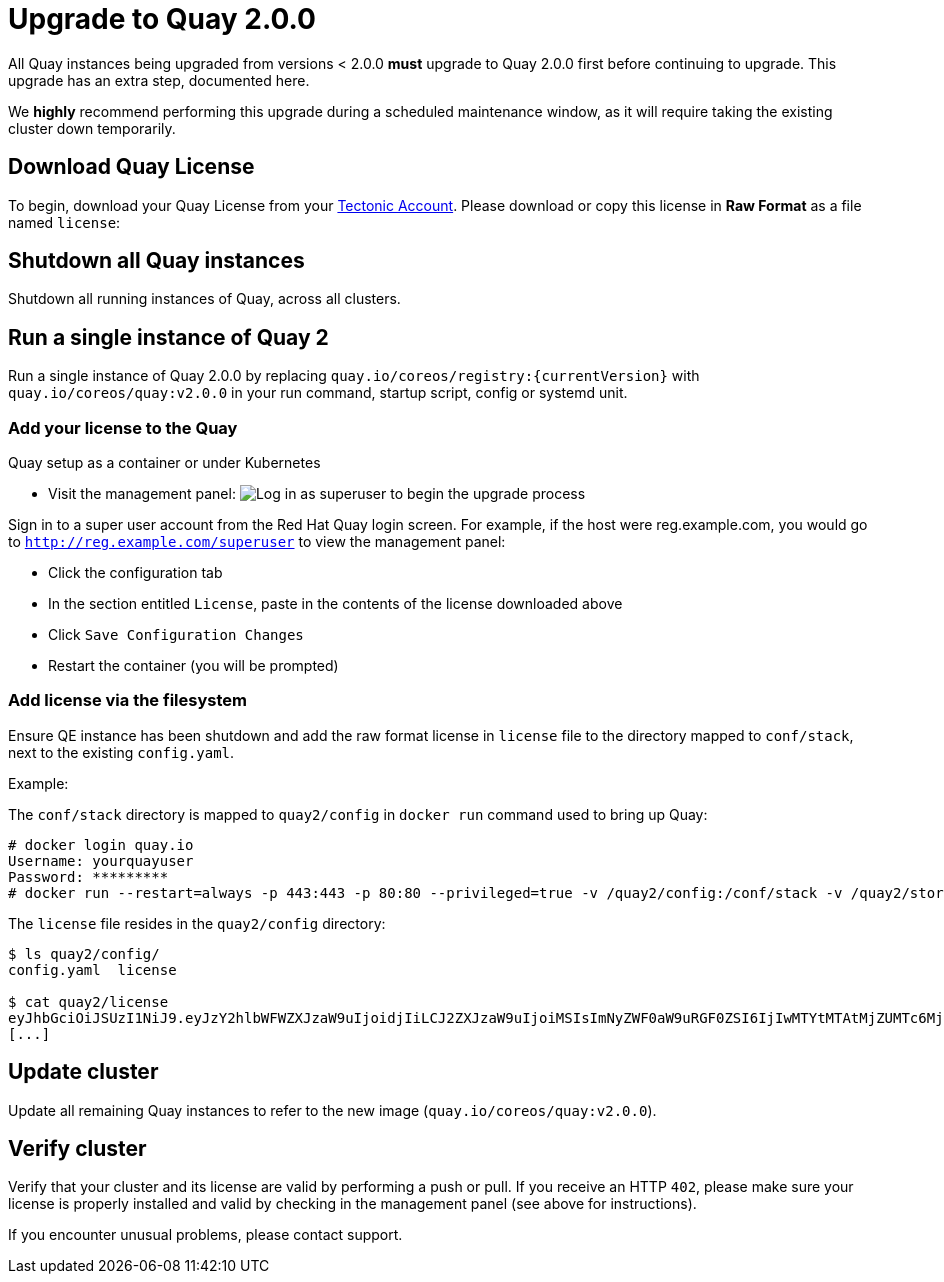 [[upgrade-to-quay-2.0.0]]
= Upgrade to Quay 2.0.0

All Quay instances being upgraded from versions < 2.0.0
*must* upgrade to Quay 2.0.0 first before continuing to
upgrade. This upgrade has an extra step, documented here.

We *highly* recommend performing this upgrade during a scheduled
maintenance window, as it will require taking the existing cluster down
temporarily.

[[download-quay-license]]
== Download Quay License

To begin, download your Quay License from your
https://account.tectonic.com[Tectonic Account]. Please download or copy
this license in *Raw Format* as a file named `license`:

[[shutdown-all-quay-instances]]
== Shutdown all Quay instances

Shutdown all running instances of Quay, across all clusters.

[[run-a-single-instance-of-quay-2]]
== Run a single instance of Quay 2

Run a single instance of Quay 2.0.0 by replacing
`quay.io/coreos/registry:{currentVersion}` with
`quay.io/coreos/quay:v2.0.0` in your run command, startup script, config
or systemd unit.

[[add-your-license-to-quay]]
=== Add your license to the Quay

[[quay-setup-as-a-container-or-under-kubernetes]]
Quay setup as a container or under Kubernetes

* Visit the management panel:
image:../images/superuser.png[Log in as superuser to begin the upgrade process]

Sign in to a super user account from the Red Hat Quay login screen. For
example, if the host were reg.example.com, you would go to `http://reg.example.com/superuser`
to view the management panel:

* Click the configuration tab
* In the section entitled `License`, paste in the contents of the
license downloaded above
* Click `Save Configuration Changes`
* Restart the container (you will be prompted)

[[add-license-via-the-filesystem]]
=== Add license via the filesystem

Ensure QE instance has been shutdown and add the raw format license in
`license` file to the directory mapped to `conf/stack`, next to the
existing `config.yaml`.

[[example]]
Example:

The `conf/stack` directory is mapped to `quay2/config` in `docker run` command used to
bring up Quay:

```
# docker login quay.io
Username: yourquayuser 
Password: *********
# docker run --restart=always -p 443:443 -p 80:80 --privileged=true -v /quay2/config:/conf/stack -v /quay2/storage:/datastorage -d quay.io/coreos/quay:v2.0.0
```

The `license` file resides in the `quay2/config` directory:

```
$ ls quay2/config/
config.yaml  license

$ cat quay2/license
eyJhbGciOiJSUzI1NiJ9.eyJzY2hlbWFWZXJzaW9uIjoidjIiLCJ2ZXJzaW9uIjoiMSIsImNyZWF0aW9uRGF0ZSI6IjIwMTYtMTAtMjZUMTc6MjM6MjJaIiwiZXhwaXJ
[...]
```

[[update-cluster]]
== Update cluster

Update all remaining Quay instances to refer to the new image
(`quay.io/coreos/quay:v2.0.0`).

[[verify-cluster]]
== Verify cluster

Verify that your cluster and its license are valid by performing a push
or pull. If you receive an HTTP `402`, please make sure your license is
properly installed and valid by checking in the management panel (see
above for instructions).

If you encounter unusual problems, please contact support.
